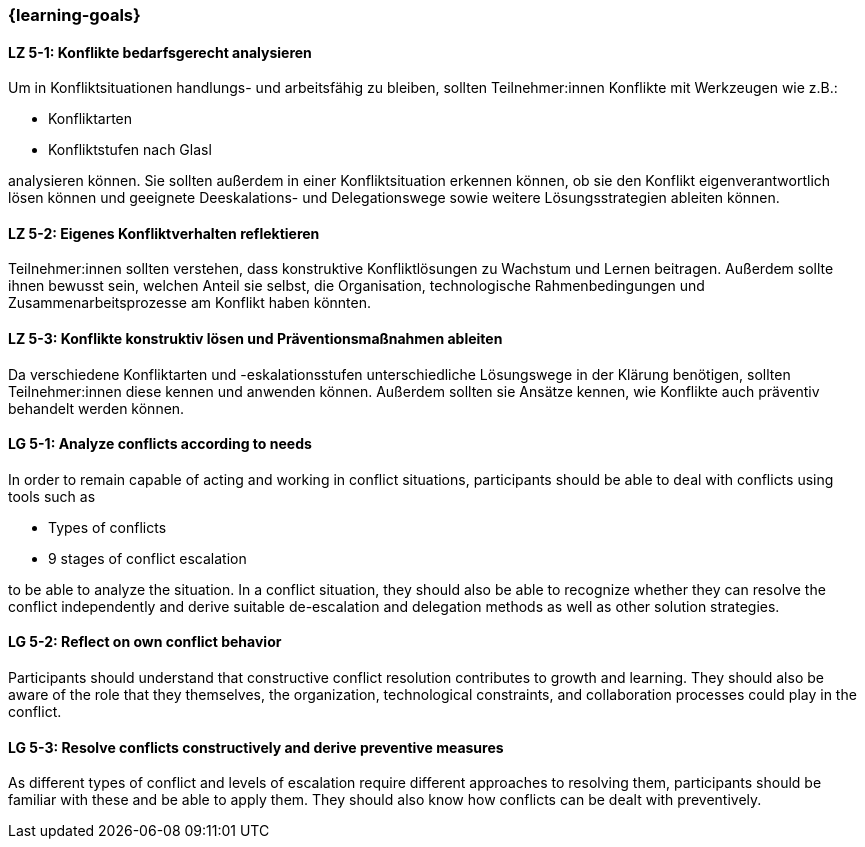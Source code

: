 === {learning-goals}

// tag::DE[]

[[LZ-5-1]]
==== LZ 5-1: Konflikte bedarfsgerecht analysieren

Um in Konfliktsituationen handlungs- und arbeitsfähig zu bleiben, sollten Teilnehmer:innen Konflikte mit Werkzeugen wie z.B.:

- Konfliktarten
- Konfliktstufen nach Glasl 

analysieren können. Sie sollten außerdem in einer Konfliktsituation erkennen können, ob sie den Konflikt eigenverantwortlich lösen können und geeignete  Deeskalations- und Delegationswege sowie weitere Lösungsstrategien ableiten können.

[[LZ-5-2]]
==== LZ 5-2: Eigenes Konfliktverhalten reflektieren

Teilnehmer:innen sollten verstehen, dass konstruktive Konfliktlösungen zu Wachstum und Lernen beitragen.
Außerdem sollte ihnen bewusst sein, welchen Anteil sie selbst, die Organisation, technologische Rahmenbedingungen und Zusammenarbeitsprozesse am Konflikt haben könnten.

[[LZ-5-3]]
==== LZ 5-3: Konflikte konstruktiv lösen und Präventionsmaßnahmen ableiten 

Da verschiedene Konfliktarten und -eskalationsstufen unterschiedliche Lösungswege in der Klärung benötigen, sollten Teilnehmer:innen diese kennen und anwenden können. Außerdem sollten sie Ansätze kennen, wie Konflikte auch präventiv behandelt werden können. 

// end::DE[]

// tag::EN[]


[[LG-5-1]]
==== LG 5-1: Analyze conflicts according to needs

In order to remain capable of acting and working in conflict situations, participants should be able to deal with conflicts using tools such as

- Types of conflicts
- 9 stages of conflict escalation

to be able to analyze the situation. In a conflict situation, they should also be able to recognize whether they can resolve the conflict independently and derive suitable de-escalation and delegation methods as well as other solution strategies.

[[LG-5-2]]
==== LG 5-2: Reflect on own conflict behavior

Participants should understand that constructive conflict resolution contributes to growth and learning.
They should also be aware of the role that they themselves, the organization, technological constraints, and collaboration processes could play in the conflict.


[[LG-5-3]]
==== LG 5-3: Resolve conflicts constructively and derive preventive measures 

As different types of conflict and levels of escalation require different approaches to resolving them, participants should be familiar with these and be able to apply them. They should also know how conflicts can be dealt with preventively.

// end::EN[]
